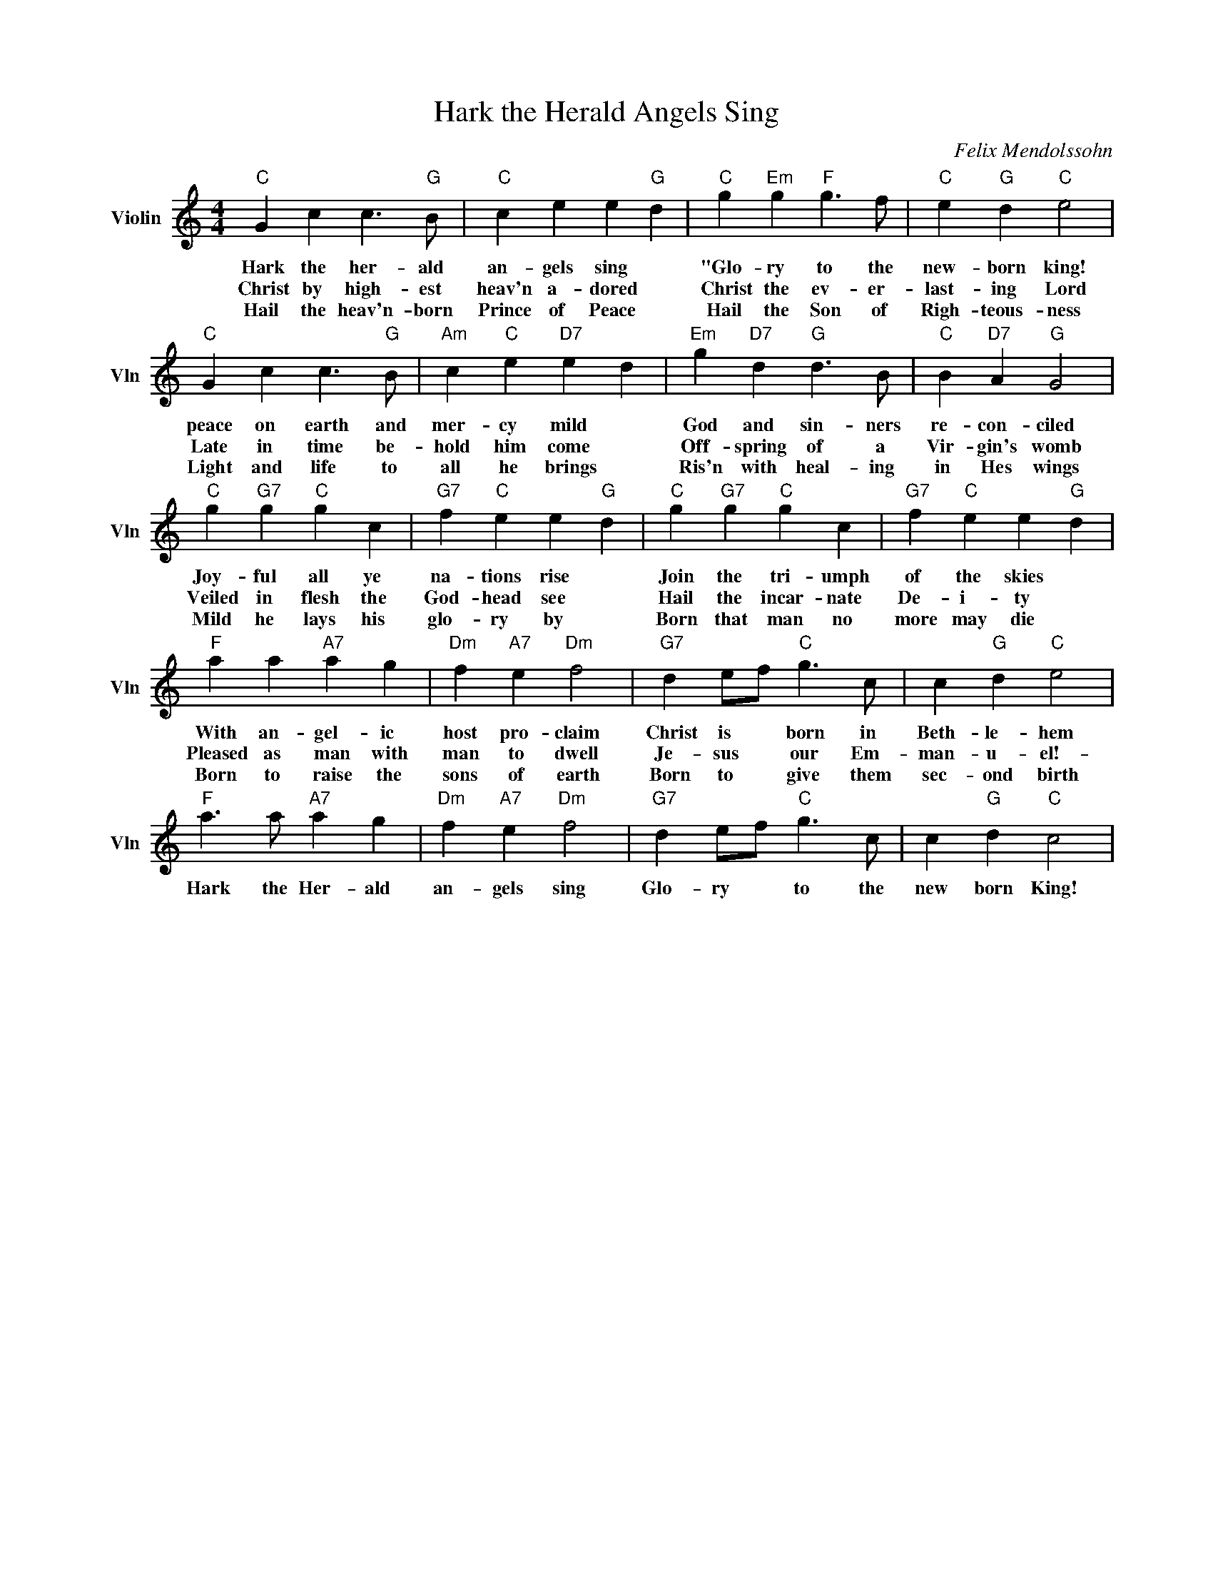 X:1
T:Hark the Herald Angels Sing
C:Felix Mendolssohn
L:1/4
M:4/4
I:linebreak $
K:C
V:1 treble nm="Violin" snm="Vln"
V:1
"C" G c c3/2"G" B/ |"C" c e e"G" d |"C" g"Em" g"F" g3/2 f/ |"C" e"G" d"C" e2 |$"C" G c c3/2"G" B/ | %5
w: Hark the her- ald|an- gels sing *|"Glo- ry to the|new- born king!|peace on earth and|
w: Christ by high- est|heav'n a- dored *|Christ the ev- er-|last- ing Lord|Late in time be-|
w: Hail the heav'n- born|Prince of Peace *|Hail the Son of|Righ- teous- ness|Light and life to|
"Am" c"C" e"D7" e d |"Em" g"D7" d"G" d3/2 B/ |"C" B"D7" A"G" G2 |$"C" g"G7" g"C" g c | %9
w: mer- cy mild *|God and sin- ners|re- con- ciled|Joy- ful all ye|
w: hold him come *|Off- spring of a|Vir- gin's womb|Veiled in flesh the|
w: all he brings *|Ris'n with heal- ing|in Hes wings|Mild he lays his|
"G7" f"C" e e"G" d |"C" g"G7" g"C" g c |"G7" f"C" e e"G" d |$"F" a a"A7" a g |"Dm" f"A7" e"Dm" f2 | %14
w: na- tions rise *|Join the tri- umph|of the skies *|With an- gel- ic|host pro- claim|
w: God- head see *|Hail the incar- nate|De- i- ty *|Pleased as man with|man to dwell|
w: glo- ry by *|Born that man no|more may die *|Born to raise the|sons of earth|
"G7" d e/f/"C" g3/2 c/ | c"G" d"C" e2 |$"F" a3/2 a/"A7" a g |"Dm" f"A7" e"Dm" f2 | %18
w: Christ is * born in|Beth- le- hem|Hark the Her- ald|an- gels sing|
w: Je- sus * our Em-|man- u- el!-|||
w: Born to * give them|sec- ond birth|||
"G7" d e/f/"C" g3/2 c/ | c"G" d"C" c2 | %20
w: Glo- ry * to the|new born King!|
w: ||
w: ||
